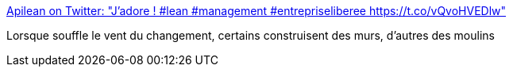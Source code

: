 :jbake-type: post
:jbake-status: published
:jbake-title: Apilean on Twitter: "J'adore ! #lean #management #entrepriseliberee https://t.co/vQvoHVEDlw"
:jbake-tags: citation,agile,changement,_mois_mars,_année_2016
:jbake-date: 2016-03-16
:jbake-depth: ../
:jbake-uri: shaarli/1458115147000.adoc
:jbake-source: https://nicolas-delsaux.hd.free.fr/Shaarli?searchterm=https%3A%2F%2Ftwitter.com%2Fapilean%2Fstatus%2F709422148130050048%2Fphoto%2F1&searchtags=citation+agile+changement+_mois_mars+_ann%C3%A9e_2016
:jbake-style: shaarli

https://twitter.com/apilean/status/709422148130050048/photo/1[Apilean on Twitter: "J'adore ! #lean #management #entrepriseliberee https://t.co/vQvoHVEDlw"]

Lorsque souffle le vent du changement, certains construisent des murs, d'autres des moulins
